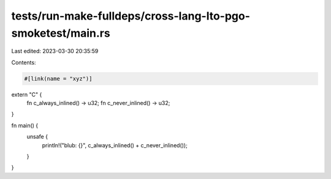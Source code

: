 tests/run-make-fulldeps/cross-lang-lto-pgo-smoketest/main.rs
============================================================

Last edited: 2023-03-30 20:35:59

Contents:

.. code-block:: rs

    #[link(name = "xyz")]
extern "C" {
    fn c_always_inlined() -> u32;
    fn c_never_inlined() -> u32;
}

fn main() {
    unsafe {
        println!("blub: {}", c_always_inlined() + c_never_inlined());
    }
}


